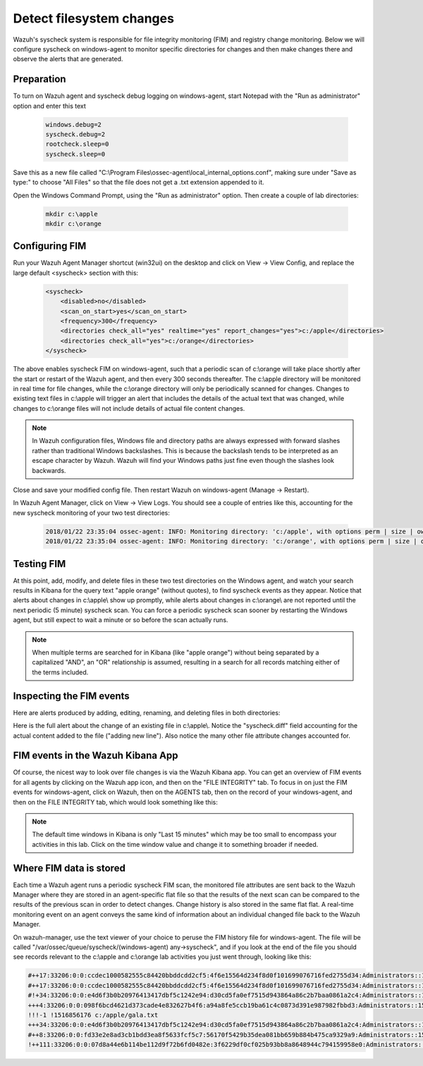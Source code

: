 .. Copyright (C) 2018 Wazuh, Inc.

.. _learning_wazuh_detect_fs_changes:

Detect filesystem changes
=========================

Wazuh's syscheck system is responsible for file integrity monitoring (FIM) and registry change monitoring.  Below we
will configure syscheck on windows-agent to monitor specific directories for changes and then make changes there and
observe the alerts that are generated.


Preparation
-----------

To turn on Wazuh agent and syscheck debug logging on windows-agent, start Notepad with the "Run as administrator" option and enter this text

    .. code-block:: console

        windows.debug=2
        syscheck.debug=2
        rootcheck.sleep=0
        syscheck.sleep=0

Save this as a new file called "C:\\Program Files\\ossec-agent\\local_internal_options.conf", making sure under "Save as type:" to choose "All Files" so that the file does not get a .txt extension appended to it.

Open the Windows Command Prompt, using the "Run as administrator" option. Then create a couple of lab directories:

    .. code-block:: console

        mkdir c:\apple
        mkdir c:\orange


Configuring FIM
---------------

Run your Wazuh Agent Manager shortcut (win32ui) on the desktop and click on View -> View Config, and replace the large
default <syscheck> section with this:

    .. code-block:: console

        <syscheck>
            <disabled>no</disabled>
            <scan_on_start>yes</scan_on_start>
            <frequency>300</frequency>
            <directories check_all="yes" realtime="yes" report_changes="yes">c:/apple</directories>
            <directories check_all="yes">c:/orange</directories>
        </syscheck>

The above enables syscheck FIM on windows-agent, such that a periodic scan of c:\\orange will take place shortly
after the start or restart of the Wazuh agent, and then every 300 seconds thereafter.  The c:\\apple directory will be monitored
in real time for file changes, while the c:\\orange directory will only be periodically scanned for
changes.  Changes to existing text files in c:\\apple will trigger an alert that includes the details of the actual text
that was changed, while changes to c:\\orange files will not include details of actual file content changes.

.. note::
    In Wazuh configuration files, Windows file and directory paths are always expressed with forward slashes
    rather than traditional Windows backslashes.  This is because the backslash tends to be interpreted as an escape
    character by Wazuh.  Wazuh will find your Windows paths just fine even though the slashes look backwards.

Close and save your modified config file.  Then restart Wazuh on windows-agent (Manage -> Restart).

In Wazuh Agent Manager, click on View -> View Logs. You should see a couple of entries like this, accounting for
the new syscheck monitoring of your two test directories:

    .. code-block:: console

        2018/01/22 23:35:04 ossec-agent: INFO: Monitoring directory: 'c:/apple', with options perm | size | owner | group | md5sum | sha1sum | realtime | report_changes | mtime | inode.
        2018/01/22 23:35:04 ossec-agent: INFO: Monitoring directory: 'c:/orange', with options perm | size | owner | group | md5sum | sha1sum | mtime | inode.


Testing FIM
-----------

At this point, add, modify, and delete files in these two test directories on the Windows agent, and watch your search
results in Kibana for the query text "apple orange" (without quotes), to find syscheck events as they appear.  Notice
that alerts about changes in c:\\apple\\ show up promptly, while alerts about changes in c:\\orange\\ are not reported until
the next periodic (5 minute) syscheck scan.  You can force a periodic syscheck scan sooner by restarting the Windows agent, but
still expect to wait a minute or so before the scan actually runs.

.. note::
    When multiple terms are searched for in Kibana (like "apple orange") without being separated by a capitalized "AND", an "OR" relationship
    is assumed, resulting in a search for all records matching either of the terms included.


Inspecting the FIM events
-------------------------

Here are alerts produced by adding, editing, renaming, and deleting files in both directories:

.. thumbnail:: ../images/learning-wazuh/labs/syscheck-fim-various.png
    :title: fim various
    :align: center
    :width: 90%

Here is the full alert about the change of an existing file in c:\\apple\\.  Notice the "syscheck.diff" field accounting
for the actual content added to the file ("adding new line").  Also notice the many other file attribute changes accounted for.

.. thumbnail:: ../images/learning-wazuh/labs/syscheck-fim-change.png
    :title: fim change
    :align: center
    :width: 80%

FIM events in the Wazuh Kibana App
----------------------------------

Of course, the nicest way to look over file changes is via the Wazuh Kibana app.  You can get an overview of FIM events
for all agents by clicking on the Wazuh app icon, and then on the "FILE INTEGRITY" tab.  To focus in on just the FIM
events for windows-agent, click on Wazuh, then on the AGENTS tab, then on the record of your windows-agent, and then on
the FILE INTEGRITY tab, which would look something like this:

.. thumbnail:: ../images/learning-wazuh/labs/wazuh-app-agent-fim.png
    :title: fim app dash
    :align: center
    :width: 100%

.. note::
    The default time windows in Kibana is only "Last 15 minutes" which may be too small to encompass your activities in this lab.  Click on
    the time window value and change it to something broader if needed.

Where FIM data is stored
------------------------

Each time a Wazuh agent runs a periodic syscheck FIM scan, the monitored file attributes are sent back to the Wazuh
Manager where they are stored in an agent-specific flat file so that the results of the next scan can be compared to
the results of the previous scan in order to detect changes.  Change history is also stored in the same flat flat.
A real-time monitoring event on an agent conveys the same kind of information about an individual changed file back
to the Wazuh Manager.

On wazuh-manager, use the text viewer of your choice to peruse the FIM history file for windows-agent.  The file
will be called "/var/ossec/queue/syscheck/(windows-agent) any->syscheck", and if you look at the end of the file
you should see records relevant to the c:\\apple and c:\\orange lab activities you just went through, looking like
this:

.. code-block:: console

    #++17:33206:0:0:ccdec1000582555c84420bbddcdd2cf5:4f6e15564d234f8d0f101699076716fed2755d34:Administrators::1516855210:0 !1516855210 c:/apple/gala.txt
    #++17:33206:0:0:ccdec1000582555c84420bbddcdd2cf5:4f6e15564d234f8d0f101699076716fed2755d34:Administrators::1516855213:0 !1516855213 c:/apple/gala.txt
    #!+34:33206:0:0:e4d6f3b0b20976413417dbf5c1242e94:d30cd5fa0ef7515d943864a86c2b7baa0861a2c4:Administrators::1516855660:0 !1516855662 c:/apple/gala.txt
    +++4:33206:0:0:098f6bcd4621d373cade4e832627b4f6:a94a8fe5ccb19ba61c4c0873d391e987982fbbd3:Administrators::1516855730:0 !1516855964 c:/orange/mandarin.txt
    !!!-1 !1516856176 c:/apple/gala.txt
    +++34:33206:0:0:e4d6f3b0b20976413417dbf5c1242e94:d30cd5fa0ef7515d943864a86c2b7baa0861a2c4:Administrators::1516855660:0 !1516856177 c:/apple/mcintosh.txt
    #++8:33206:0:0:fd33e2e8ad3cb1bdd3ea8f5633fcf5c7:56170f5429b35dea081bb659b884b475ca9329a9:Administrators::1516856328:0 !1516856354 c:/orange/navel.txt
    !++111:33206:0:0:07d8a44e6b114be112d9f72b6fd0482e:3f6229df0cf025b93bb8a8648944c794159958e0:Administrators::1516856438:0 !1516856514 c:/orange/navel.txt

